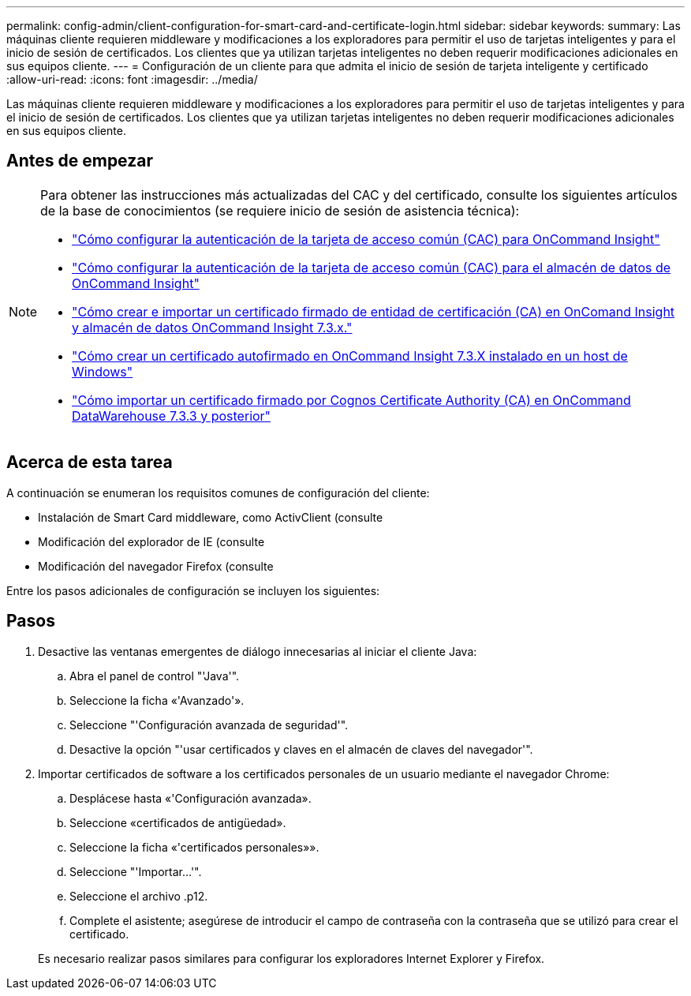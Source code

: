 ---
permalink: config-admin/client-configuration-for-smart-card-and-certificate-login.html 
sidebar: sidebar 
keywords:  
summary: Las máquinas cliente requieren middleware y modificaciones a los exploradores para permitir el uso de tarjetas inteligentes y para el inicio de sesión de certificados. Los clientes que ya utilizan tarjetas inteligentes no deben requerir modificaciones adicionales en sus equipos cliente. 
---
= Configuración de un cliente para que admita el inicio de sesión de tarjeta inteligente y certificado
:allow-uri-read: 
:icons: font
:imagesdir: ../media/


[role="lead"]
Las máquinas cliente requieren middleware y modificaciones a los exploradores para permitir el uso de tarjetas inteligentes y para el inicio de sesión de certificados. Los clientes que ya utilizan tarjetas inteligentes no deben requerir modificaciones adicionales en sus equipos cliente.



== Antes de empezar

[NOTE]
====
Para obtener las instrucciones más actualizadas del CAC y del certificado, consulte los siguientes artículos de la base de conocimientos (se requiere inicio de sesión de asistencia técnica):

* https://kb.netapp.com/Advice_and_Troubleshooting/Data_Infrastructure_Management/OnCommand_Suite/How_to_configure_Common_Access_Card_(CAC)_authentication_for_NetApp_OnCommand_Insight["Cómo configurar la autenticación de la tarjeta de acceso común (CAC) para OnCommand Insight"]
* https://kb.netapp.com/Advice_and_Troubleshooting/Data_Infrastructure_Management/OnCommand_Suite/How_to_configure_Common_Access_Card_(CAC)_authentication_for_NetApp_OnCommand_Insight_DataWarehouse["Cómo configurar la autenticación de la tarjeta de acceso común (CAC) para el almacén de datos de OnCommand Insight"]
* https://kb.netapp.com/Advice_and_Troubleshooting/Data_Infrastructure_Management/OnCommand_Suite/How_to_create_and_import_a_Certificate_Authority_(CA)_signed_certificate_into_OCI_and_DWH_7.3.X["Cómo crear e importar un certificado firmado de entidad de certificación (CA) en OnComand Insight y almacén de datos OnCommand Insight 7.3.x."]
* https://kb.netapp.com/Advice_and_Troubleshooting/Data_Infrastructure_Management/OnCommand_Suite/How_to_create_a_Self_Signed_Certificate_within_OnCommand_Insight_7.3.X_installed_on_a_Windows_Host["Cómo crear un certificado autofirmado en OnCommand Insight 7.3.X instalado en un host de Windows"]
* https://kb.netapp.com/Advice_and_Troubleshooting/Data_Infrastructure_Management/OnCommand_Suite/How_to_import_a_Cognos_Certificate_Authority_(CA)_signed_certificate_into_DWH_7.3.3_and_later["Cómo importar un certificado firmado por Cognos Certificate Authority (CA) en OnCommand DataWarehouse 7.3.3 y posterior"]


====


== Acerca de esta tarea

A continuación se enumeran los requisitos comunes de configuración del cliente:

* Instalación de Smart Card middleware, como ActivClient (consulte
* Modificación del explorador de IE (consulte
* Modificación del navegador Firefox (consulte


Entre los pasos adicionales de configuración se incluyen los siguientes:



== Pasos

. Desactive las ventanas emergentes de diálogo innecesarias al iniciar el cliente Java:
+
.. Abra el panel de control "'Java'".
.. Seleccione la ficha «'Avanzado'».
.. Seleccione "'Configuración avanzada de seguridad'".
.. Desactive la opción "'usar certificados y claves en el almacén de claves del navegador'".


. Importar certificados de software a los certificados personales de un usuario mediante el navegador Chrome:
+
.. Desplácese hasta «'Configuración avanzada».
.. Seleccione «certificados de antigüedad».
.. Seleccione la ficha «'certificados personales»».
.. Seleccione "'Importar...'".
.. Seleccione el archivo .p12.
.. Complete el asistente; asegúrese de introducir el campo de contraseña con la contraseña que se utilizó para crear el certificado.


+
Es necesario realizar pasos similares para configurar los exploradores Internet Explorer y Firefox.


